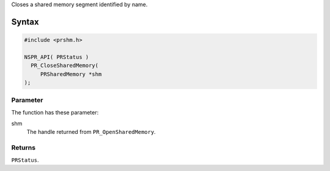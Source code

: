 Closes a shared memory segment identified by name.

.. _Syntax:

Syntax
------

.. code:: eval

   #include <prshm.h>

   NSPR_API( PRStatus )
     PR_CloseSharedMemory(
        PRSharedMemory *shm
   );

.. _Parameter:

Parameter
~~~~~~~~~

The function has these parameter:

shm
   The handle returned from ``PR_OpenSharedMemory``.

.. _Returns:

Returns
~~~~~~~

``PRStatus``.
